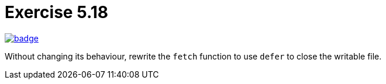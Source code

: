= Exercise 5.18
// Refs:
:url-base: https://github.com/fenegroni/TGPL-exercise-solutions
:url-workflows: {url-base}/workflows
:url-actions: {url-base}/actions
:badge-exercise: image:{url-workflows}/Exercise 5.18/badge.svg?branch=main[link={url-actions}]

{badge-exercise}

Without changing its behaviour, rewrite the `fetch` function to use `defer` to close the writable file.
